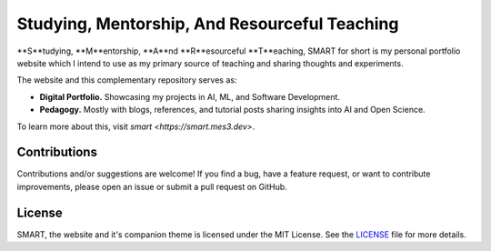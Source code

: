 .. Author: Akshay Mestry <xa@mes3.dev>
.. Created on: Friday, February 21 2025
.. Last updated on: Thursday, February 27 2025

Studying, Mentorship, And Resourceful Teaching
===============================================================================

**S**tudying, **M**entorship, **A**nd **R**esourceful **T**eaching, SMART for
short is my personal portfolio website which I intend to use as my primary
source of teaching and sharing thoughts and experiments.

The website and this complementary repository serves as:

- **Digital Portfolio.** Showcasing my projects in AI, ML, and Software
  Development.
- **Pedagogy.** Mostly with blogs, references, and tutorial posts sharing
  insights into AI and Open Science.

To learn more about this, visit `smart <https://smart.mes3.dev>`.

Contributions
-------------------------------------------------------------------------------

Contributions and/or suggestions are welcome! If you find a bug, have a
feature request, or want to contribute improvements, please open an issue or
submit a pull request on GitHub.

License
-------------------------------------------------------------------------------

SMART, the website and it's companion theme is licensed under the MIT License.
See the `LICENSE`_ file for more details.

.. _LICENSE: https://github.com/xames3/smart/blob/main/LICENSE

